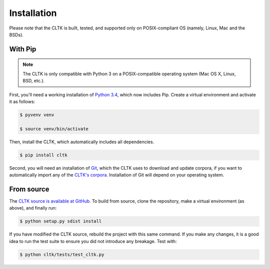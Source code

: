 Installation
************
Please note that the CLTK is built, tested, and supported only on POSIX-compliant OS (namely, Linux, Mac and the BSDs).

With Pip
========


.. note::

   The CLTK is only compatible with Python 3 on a POSIX-compatible operating system (Mac OS X, Linux, BSD, etc.).

First, you'll need a working installation of `Python 3.4 <https://www.python.org/downloads/>`_, which now includes Pip. Create a virtual environment and activate it as follows:

.. code-block:: shell

   $ pyvenv venv

   $ source venv/bin/activate

Then, install the CLTK, which automatically includes all dependencies.

.. code-block:: shell

   $ pip install cltk

Second, you will need an installation of `Git <http://git-scm.com/downloads>`_, which the CLTK uses to download and update corpora, if you want to automatically import any of the `CLTK's corpora <https://github.com/cltk/>`_. Installation of Git will depend on your operating system.


From source
===========
The `CLTK source is available at GitHub <https://github.com/kylepjohnson/cltk>`_. To build from source, clone the repository, make a virtual environment (as above), and finally run:

.. code-block:: shell

   $ python setup.py sdist install

If you have modified the CLTK source, rebuild the project with this same command. If you make any changes, it is a good idea to run the test suite to ensure you did not introduce any breakage. Test with:

.. code-block:: shell

   $ python cltk/tests/test_cltk.py
